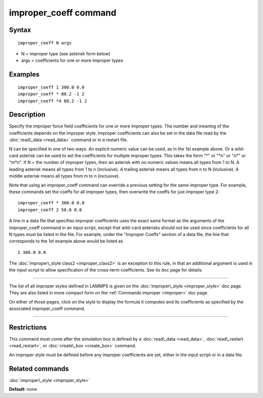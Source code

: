 .. index:: improper\_coeff

improper\_coeff command
=======================

Syntax
""""""


.. parsed-literal::

   improper_coeff N args

* N = improper type (see asterisk form below)
* args = coefficients for one or more improper types

Examples
""""""""


.. parsed-literal::

   improper_coeff 1 300.0 0.0
   improper_coeff \* 80.2 -1 2
   improper_coeff \*4 80.2 -1 2

Description
"""""""""""

Specify the improper force field coefficients for one or more improper
types.  The number and meaning of the coefficients depends on the
improper style.  Improper coefficients can also be set in the data
file read by the :doc:`read\_data <read_data>` command or in a restart
file.

N can be specified in one of two ways.  An explicit numeric value can
be used, as in the 1st example above.  Or a wild-card asterisk can be
used to set the coefficients for multiple improper types.  This takes
the form "\*" or "\*n" or "n\*" or "m\*n".  If N = the number of improper
types, then an asterisk with no numeric values means all types from 1
to N.  A leading asterisk means all types from 1 to n (inclusive).  A
trailing asterisk means all types from n to N (inclusive).  A middle
asterisk means all types from m to n (inclusive).

Note that using an improper\_coeff command can override a previous
setting for the same improper type.  For example, these commands set
the coeffs for all improper types, then overwrite the coeffs for just
improper type 2:


.. parsed-literal::

   improper_coeff \* 300.0 0.0
   improper_coeff 2 50.0 0.0

A line in a data file that specifies improper coefficients uses the
exact same format as the arguments of the improper\_coeff command in an
input script, except that wild-card asterisks should not be used since
coefficients for all N types must be listed in the file.  For example,
under the "Improper Coeffs" section of a data file, the line that
corresponds to the 1st example above would be listed as


.. parsed-literal::

   1 300.0 0.0

The :doc:`improper\_style class2 <improper_class2>` is an exception to
this rule, in that an additional argument is used in the input script
to allow specification of the cross-term coefficients.  See its doc
page for details.


----------


The list of all improper styles defined in LAMMPS is given on the
:doc:`improper\_style <improper_style>` doc page.  They are also listed
in more compact form on the :ref:`Commands improper <improper>` doc page.

On either of those pages, click on the style to display the formula it
computes and its coefficients as specified by the associated
improper\_coeff command.


----------


Restrictions
""""""""""""


This command must come after the simulation box is defined by a
:doc:`read\_data <read_data>`, :doc:`read\_restart <read_restart>`, or
:doc:`create\_box <create_box>` command.

An improper style must be defined before any improper coefficients are
set, either in the input script or in a data file.

Related commands
""""""""""""""""

:doc:`improper\_style <improper_style>`

**Default:** none


.. _lws: http://lammps.sandia.gov
.. _ld: Manual.html
.. _lc: Commands_all.html
